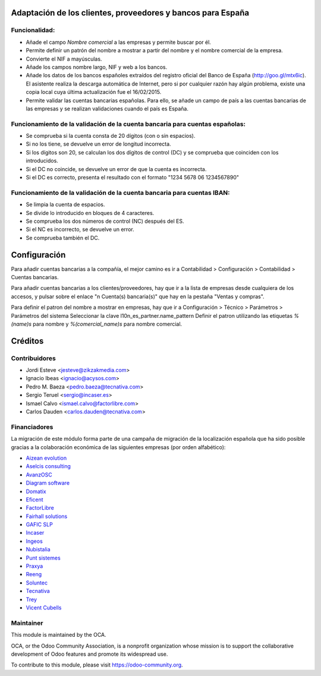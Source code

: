 Adaptación de los clientes, proveedores y bancos para España
============================================================

Funcionalidad:
--------------

* Añade el campo *Nombre comercial* a las empresas y permite buscar por él.
* Permite definir un patrón del nombre a mostrar a partir del nombre y el
  nombre comercial de la empresa.
* Convierte el NIF a mayúsculas.
* Añade los campos nombre largo, NIF y web a los bancos.
* Añade los datos de los bancos españoles extraídos del registro oficial del
  Banco de España (http://goo.gl/mtx6ic). El asistente realiza la descarga
  automática de Internet, pero si por cualquier razón hay algún problema,
  existe una copia local cuya última actualización fue el 16/02/2015.
* Permite validar las cuentas bancarias españolas. Para ello, se añade un
  campo de país a las cuentas bancarias de las empresas y se realizan
  validaciones cuando el país es España.


Funcionamiento de la validación de la cuenta bancaria para cuentas españolas:
-----------------------------------------------------------------------------

* Se comprueba si la cuenta consta de 20 dígitos (con o sin espacios).
* Si no los tiene, se devuelve un error de longitud incorrecta.
* Si los dígitos son 20, se calculan los dos dígitos de control (DC) y se
  comprueba que coinciden con los introducidos.
* Si el DC no coincide, se devuelve un error de que la cuenta es incorrecta.
* Si el DC es correcto, presenta el resultado con el formato
  "1234 5678 06 1234567890"


Funcionamiento de la validación de la cuenta bancaria para cuentas IBAN:
------------------------------------------------------------------------

* Se limpia la cuenta de espacios.
* Se divide lo introducido en bloques de 4 caracteres.
* Se comprueba los dos números de control (NC) después del ES.
* Si el NC es incorrecto, se devuelve un error.
* Se comprueba también el DC.

Configuración
=============

Para añadir cuentas bancarias a la compañía, el mejor camino es ir a
Contabilidad > Configuración > Contabilidad > Cuentas bancarias.

Para añadir cuentas bancarias a los clientes/proveedores, hay que ir a la
lista de empresas desde cualquiera de los accesos, y pulsar sobre el enlace
"n Cuenta(s) bancaria(s)" que hay en la pestaña "Ventas y compras".

Para definir el patron del nombre a mostrar en empresas, hay que ir a
Configuración > Técnico > Parámetros > Parámetros del sistema
Seleccionar la clave l10n_es_partner.name_pattern
Definir el patron utilizando las etiquetas *%(name)s* para nombre y
*%(comercial_name)s* para nombre comercial.

Créditos
========

Contribuidores
--------------

* Jordi Esteve <jesteve@zikzakmedia.com>
* Ignacio Ibeas <ignacio@acysos.com>
* Pedro M. Baeza <pedro.baeza@tecnativa.com>
* Sergio Teruel <sergio@incaser.es>
* Ismael Calvo <ismael.calvo@factorlibre.com>
* Carlos Dauden <carlos.dauden@tecnativa.com>

Financiadores
-------------
La migración de este módulo forma parte de una campaña de migración de la
localización española que ha sido posible gracias a la colaboración económica
de las siguientes empresas (por orden alfabético):

* `Aizean evolution <http://www.aizean.com>`_
* `Aselcis consulting <https://www.aselcis.com>`_
* `AvanzOSC <http://avanzosc.es>`_
* `Diagram software <http://diagram.es>`_
* `Domatix <http://www.domatix.com>`_
* `Eficent <http://www.eficent.com>`_
* `FactorLibre <http://factorlibre.com>`_
* `Fairhall solutions <http://www.fairhall.es>`_
* `GAFIC SLP <http://www.gafic.com>`_
* `Incaser <http://www.incaser.es>`_
* `Ingeos <http://www.ingeos.es>`_
* `Nubistalia <http://www.nubistalia.es>`_
* `Punt sistemes <http://www.puntsistemes.es>`_
* `Praxya <http://praxya.com>`_
* `Reeng <http://www.reng.es>`_
* `Soluntec <http://www.soluntec.es>`_
* `Tecnativa <https://www.tecnativa.com>`_
* `Trey <https://www.trey.es>`_
* `Vicent Cubells <http://vcubells.net>`_

Maintainer
----------

.. image:: http://odoo-community.org/logo.png
   :alt: Odoo Community Association
   :target: https://odoo-community.org

This module is maintained by the OCA.

OCA, or the Odoo Community Association, is a nonprofit organization whose
mission is to support the collaborative development of Odoo features and
promote its widespread use.

To contribute to this module, please visit https://odoo-community.org.


